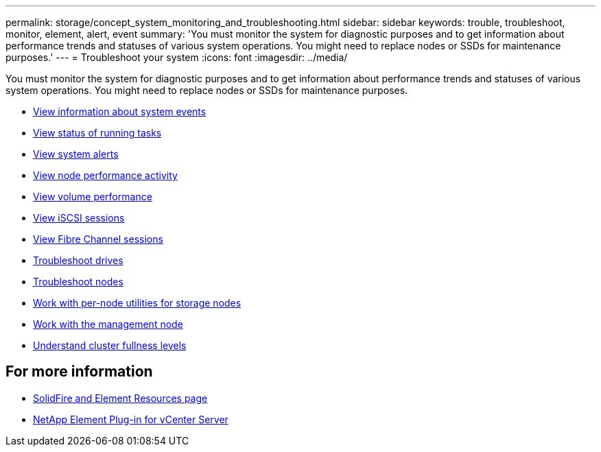 ---
permalink: storage/concept_system_monitoring_and_troubleshooting.html
sidebar: sidebar
keywords: trouble, troubleshoot, monitor, element, alert, event
summary: 'You must monitor the system for diagnostic purposes and to get information about performance trends and statuses of various system operations. You might need to replace nodes or SSDs for maintenance purposes.'
---
= Troubleshoot your system
:icons: font
:imagesdir: ../media/

[.lead]
You must monitor the system for diagnostic purposes and to get information about performance trends and statuses of various system operations. You might need to replace nodes or SSDs for maintenance purposes.


* link:task_monitor_information_about_system_events.html[View information about system events]
* link:reference_monitor_status_of_running_tasks.html[View status of running tasks]
* link:task_monitor_system_alerts.html[View system alerts]
* link:task_monitor_node_performance_activity.html[View node performance activity]
* link:task_monitor_volume_performance.html[View volume performance]
* link:task_monitor_iscsi_sessions.html[View iSCSI sessions]
* link:task_monitor_fibre_channel_sessions.html[View Fibre Channel sessions]
* link:concept_troubleshoot_drives.html[Troubleshoot drives]
* link:concept_troubleshoot_nodes.html[Troubleshoot nodes]
* link:concept_per_node_work_with_utilities.html[Work with per-node utilities for storage nodes]
* link:concept_mnode_work_with_the_management_node.html[Work with the management node]
* link:concept_monitor_understand_cluster_fullness_levels.html[Understand cluster fullness levels]



== For more information
* https://www.netapp.com/data-storage/solidfire/documentation[SolidFire and Element Resources page^]
* https://docs.netapp.com/us-en/vcp/index.html[NetApp Element Plug-in for vCenter Server^]
